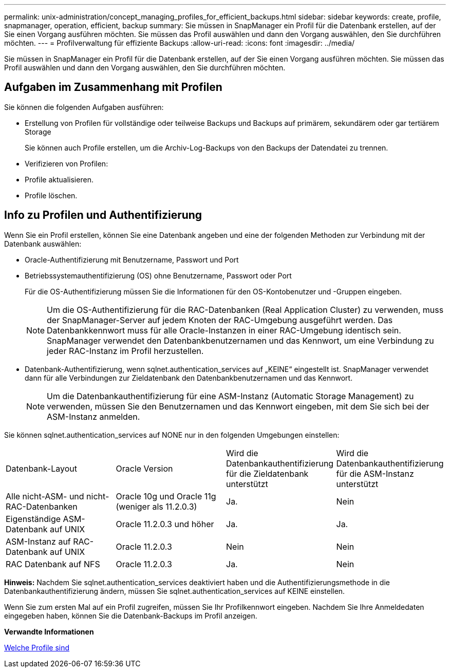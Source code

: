 ---
permalink: unix-administration/concept_managing_profiles_for_efficient_backups.html 
sidebar: sidebar 
keywords: create, profile, snapmanager, operation, efficient, backup 
summary: Sie müssen in SnapManager ein Profil für die Datenbank erstellen, auf der Sie einen Vorgang ausführen möchten. Sie müssen das Profil auswählen und dann den Vorgang auswählen, den Sie durchführen möchten. 
---
= Profilverwaltung für effiziente Backups
:allow-uri-read: 
:icons: font
:imagesdir: ../media/


[role="lead"]
Sie müssen in SnapManager ein Profil für die Datenbank erstellen, auf der Sie einen Vorgang ausführen möchten. Sie müssen das Profil auswählen und dann den Vorgang auswählen, den Sie durchführen möchten.



== Aufgaben im Zusammenhang mit Profilen

Sie können die folgenden Aufgaben ausführen:

* Erstellung von Profilen für vollständige oder teilweise Backups und Backups auf primärem, sekundärem oder gar tertiärem Storage
+
Sie können auch Profile erstellen, um die Archiv-Log-Backups von den Backups der Datendatei zu trennen.

* Verifizieren von Profilen:
* Profile aktualisieren.
* Profile löschen.




== Info zu Profilen und Authentifizierung

Wenn Sie ein Profil erstellen, können Sie eine Datenbank angeben und eine der folgenden Methoden zur Verbindung mit der Datenbank auswählen:

* Oracle-Authentifizierung mit Benutzername, Passwort und Port
* Betriebssystemauthentifizierung (OS) ohne Benutzername, Passwort oder Port
+
Für die OS-Authentifizierung müssen Sie die Informationen für den OS-Kontobenutzer und -Gruppen eingeben.

+

NOTE: Um die OS-Authentifizierung für die RAC-Datenbanken (Real Application Cluster) zu verwenden, muss der SnapManager-Server auf jedem Knoten der RAC-Umgebung ausgeführt werden. Das Datenbankkennwort muss für alle Oracle-Instanzen in einer RAC-Umgebung identisch sein. SnapManager verwendet den Datenbankbenutzernamen und das Kennwort, um eine Verbindung zu jeder RAC-Instanz im Profil herzustellen.

* Datenbank-Authentifizierung, wenn sqlnet.authentication_services auf „KEINE“ eingestellt ist. SnapManager verwendet dann für alle Verbindungen zur Zieldatenbank den Datenbankbenutzernamen und das Kennwort.
+

NOTE: Um die Datenbankauthentifizierung für eine ASM-Instanz (Automatic Storage Management) zu verwenden, müssen Sie den Benutzernamen und das Kennwort eingeben, mit dem Sie sich bei der ASM-Instanz anmelden.



Sie können sqlnet.authentication_services auf NONE nur in den folgenden Umgebungen einstellen:

|===


| Datenbank-Layout | Oracle Version | Wird die Datenbankauthentifizierung für die Zieldatenbank unterstützt | Wird die Datenbankauthentifizierung für die ASM-Instanz unterstützt 


 a| 
Alle nicht-ASM- und nicht-RAC-Datenbanken
 a| 
Oracle 10g und Oracle 11g (weniger als 11.2.0.3)
 a| 
Ja.
 a| 
Nein



 a| 
Eigenständige ASM-Datenbank auf UNIX
 a| 
Oracle 11.2.0.3 und höher
 a| 
Ja.
 a| 
Ja.



 a| 
ASM-Instanz auf RAC-Datenbank auf UNIX
 a| 
Oracle 11.2.0.3
 a| 
Nein
 a| 
Nein



 a| 
RAC Datenbank auf NFS
 a| 
Oracle 11.2.0.3
 a| 
Ja.
 a| 
Nein

|===
*Hinweis:* Nachdem Sie sqlnet.authentication_services deaktiviert haben und die Authentifizierungsmethode in die Datenbankauthentifizierung ändern, müssen Sie sqlnet.authentication_services auf KEINE einstellen.

Wenn Sie zum ersten Mal auf ein Profil zugreifen, müssen Sie Ihr Profilkennwort eingeben. Nachdem Sie Ihre Anmeldedaten eingegeben haben, können Sie die Datenbank-Backups im Profil anzeigen.

*Verwandte Informationen*

xref:concept_what_profiles_are.adoc[Welche Profile sind]
